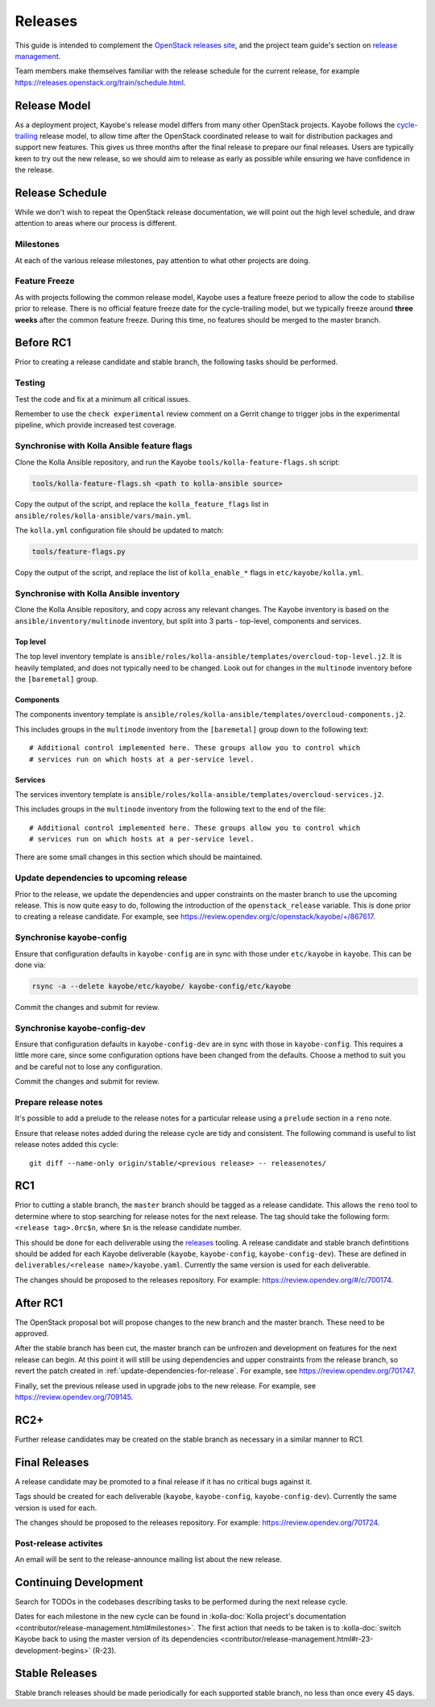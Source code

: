 ========
Releases
========

This guide is intended to complement the `OpenStack releases site
<https://releases.openstack.org/>`__, and the project team guide's section on
`release management
<https://docs.openstack.org/project-team-guide/release-management.html>`__.

Team members make themselves familiar with the release schedule for the current
release, for example https://releases.openstack.org/train/schedule.html.

Release Model
=============

As a deployment project, Kayobe's release model differs from many other
OpenStack projects. Kayobe follows the `cycle-trailing
<https://docs.openstack.org/project-team-guide/release-management.html#trailing-the-common-cycle>`__
release model, to allow time after the OpenStack coordinated release to wait
for distribution packages and support new features. This gives us three months
after the final release to prepare our final releases. Users are typically keen
to try out the new release, so we should aim to release as early as possible
while ensuring we have confidence in the release.

Release Schedule
================

While we don't wish to repeat the OpenStack release documentation, we will
point out the high level schedule, and draw attention to areas where our
process is different.

Milestones
----------

At each of the various release milestones, pay attention to what other projects
are doing.

Feature Freeze
--------------

As with projects following the common release model, Kayobe uses a feature
freeze period to allow the code to stabilise prior to release. There is no
official feature freeze date for the cycle-trailing model, but we typically
freeze around **three weeks** after the common feature freeze. During this
time, no features should be merged to the master branch.

Before RC1
==========

Prior to creating a release candidate and stable branch, the following tasks
should be performed.

Testing
-------

Test the code and fix at a minimum all critical issues.

Remember to use the ``check experimental`` review comment on a Gerrit change to
trigger jobs in the experimental pipeline, which provide increased test
coverage.

Synchronise with Kolla Ansible feature flags
--------------------------------------------

Clone the Kolla Ansible repository, and run the
Kayobe ``tools/kolla-feature-flags.sh`` script:

.. code-block:: console

   tools/kolla-feature-flags.sh <path to kolla-ansible source>

Copy the output of the script, and replace the ``kolla_feature_flags`` list in
``ansible/roles/kolla-ansible/vars/main.yml``.

The ``kolla.yml`` configuration file should be updated to match:

.. code-block:: console

   tools/feature-flags.py

Copy the output of the script, and replace the list of ``kolla_enable_*`` flags
in ``etc/kayobe/kolla.yml``.

Synchronise with Kolla Ansible inventory
----------------------------------------

Clone the Kolla Ansible repository, and copy across any relevant changes. The
Kayobe inventory is based on the ``ansible/inventory/multinode`` inventory, but
split into 3 parts - top-level, components and services.

Top level
^^^^^^^^^

The top level inventory template is
``ansible/roles/kolla-ansible/templates/overcloud-top-level.j2``. It is heavily
templated, and does not typically need to be changed. Look out for changes in
the ``multinode`` inventory before the ``[baremetal]`` group.

Components
^^^^^^^^^^

The components inventory template is
``ansible/roles/kolla-ansible/templates/overcloud-components.j2``.

This includes groups in the ``multinode`` inventory from the ``[baremetal]``
group down to the following text::

    # Additional control implemented here. These groups allow you to control which
    # services run on which hosts at a per-service level.

Services
^^^^^^^^

The services inventory template is
``ansible/roles/kolla-ansible/templates/overcloud-services.j2``.

This includes groups in the ``multinode`` inventory from the following text to
the end of the file::

    # Additional control implemented here. These groups allow you to control which
    # services run on which hosts at a per-service level.

There are some small changes in this section which should be maintained.

.. _update-dependencies-for-release:

Update dependencies to upcoming release
---------------------------------------

Prior to the release, we update the dependencies and upper constraints on the
master branch to use the upcoming release. This is now quite easy to do,
following the introduction of the ``openstack_release`` variable. This is done
prior to creating a release candidate. For example, see
https://review.opendev.org/c/openstack/kayobe/+/867617.

Synchronise kayobe-config
-------------------------

Ensure that configuration defaults in ``kayobe-config`` are in sync with those
under ``etc/kayobe`` in ``kayobe``. This can be done via:

.. code-block:: console

   rsync -a --delete kayobe/etc/kayobe/ kayobe-config/etc/kayobe

Commit the changes and submit for review.

Synchronise kayobe-config-dev
-----------------------------

Ensure that configuration defaults in ``kayobe-config-dev`` are in sync with
those in ``kayobe-config``. This requires a little more care, since some
configuration options have been changed from the defaults. Choose a method to
suit you and be careful not to lose any configuration.

Commit the changes and submit for review.

Prepare release notes
---------------------

It's possible to add a prelude to the release notes for a particular release
using a ``prelude`` section in a ``reno`` note.

Ensure that release notes added during the release cycle are tidy and
consistent. The following command is useful to list release notes added this
cycle::

    git diff --name-only origin/stable/<previous release> -- releasenotes/

RC1
===

Prior to cutting a stable branch, the ``master`` branch should be tagged as a
release candidate.  This allows the ``reno`` tool to determine where to stop
searching for release notes for the next release.  The tag should take the
following form: ``<release tag>.0rc$n``, where ``$n`` is the release candidate
number.

This should be done for each deliverable using the `releases
<https://opendev.org/openstack/releases>`_ tooling. A release candidate and
stable branch defintitions should be added for each Kayobe deliverable
(``kayobe``, ``kayobe-config``, ``kayobe-config-dev``).  These are defined in
``deliverables/<release name>/kayobe.yaml``. Currently the same version is used
for each deliverable.

The changes should be proposed to the releases repository. For example:
https://review.opendev.org/#/c/700174.

After RC1
=========

The OpenStack proposal bot will propose changes to the new branch and the
master branch. These need to be approved.

After the stable branch has been cut, the master branch can be unfrozen and
development on features for the next release can begin. At this point it will
still be using dependencies and upper constraints from the release branch, so
revert the patch created in :ref:`update-dependencies-for-release`. For
example, see https://review.opendev.org/701747.

Finally, set the previous release used in upgrade jobs to the new release. For
example, see https://review.opendev.org/709145.

RC2+
====

Further release candidates may be created on the stable branch as necessary in
a similar manner to RC1.

Final Releases
==============

A release candidate may be promoted to a final release if it has no critical
bugs against it.

Tags should be created for each deliverable (``kayobe``, ``kayobe-config``,
``kayobe-config-dev``). Currently the same version is used for each.

The changes should be proposed to the releases repository. For example:
https://review.opendev.org/701724.

Post-release activites
----------------------

An email will be sent to the release-announce mailing list about the new
release.

Continuing Development
======================

Search for TODOs in the codebases describing tasks to be performed during the
next release cycle.

Dates for each milestone in the new cycle can be found in :kolla-doc:`Kolla
project's documentation <contributor/release-management.html#milestones>`. The
first action that needs to be taken is to
:kolla-doc:`switch Kayobe back to using the master version of its dependencies <contributor/release-management.html#r-23-development-begins>`
(R-23).

Stable Releases
===============

Stable branch releases should be made periodically for each supported stable
branch, no less than once every 45 days.
